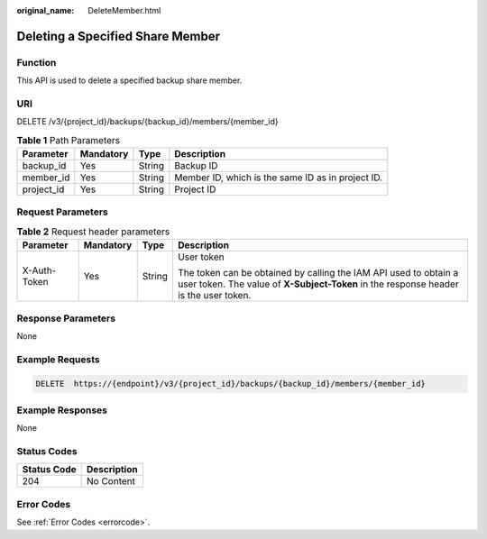 :original_name: DeleteMember.html

.. _DeleteMember:

Deleting a Specified Share Member
=================================

Function
--------

This API is used to delete a specified backup share member.

URI
---

DELETE /v3/{project_id}/backups/{backup_id}/members/{member_id}

.. table:: **Table 1** Path Parameters

   +------------+-----------+--------+---------------------------------------------------+
   | Parameter  | Mandatory | Type   | Description                                       |
   +============+===========+========+===================================================+
   | backup_id  | Yes       | String | Backup ID                                         |
   +------------+-----------+--------+---------------------------------------------------+
   | member_id  | Yes       | String | Member ID, which is the same ID as in project ID. |
   +------------+-----------+--------+---------------------------------------------------+
   | project_id | Yes       | String | Project ID                                        |
   +------------+-----------+--------+---------------------------------------------------+

Request Parameters
------------------

.. table:: **Table 2** Request header parameters

   +-----------------+-----------------+-----------------+----------------------------------------------------------------------------------------------------------------------------------------------------------+
   | Parameter       | Mandatory       | Type            | Description                                                                                                                                              |
   +=================+=================+=================+==========================================================================================================================================================+
   | X-Auth-Token    | Yes             | String          | User token                                                                                                                                               |
   |                 |                 |                 |                                                                                                                                                          |
   |                 |                 |                 | The token can be obtained by calling the IAM API used to obtain a user token. The value of **X-Subject-Token** in the response header is the user token. |
   +-----------------+-----------------+-----------------+----------------------------------------------------------------------------------------------------------------------------------------------------------+

Response Parameters
-------------------

None

Example Requests
----------------

.. code-block:: text

   DELETE  https://{endpoint}/v3/{project_id}/backups/{backup_id}/members/{member_id}

Example Responses
-----------------

None

Status Codes
------------

=========== ===========
Status Code Description
=========== ===========
204         No Content
=========== ===========

Error Codes
-----------

See :ref:`Error Codes <errorcode>`.
